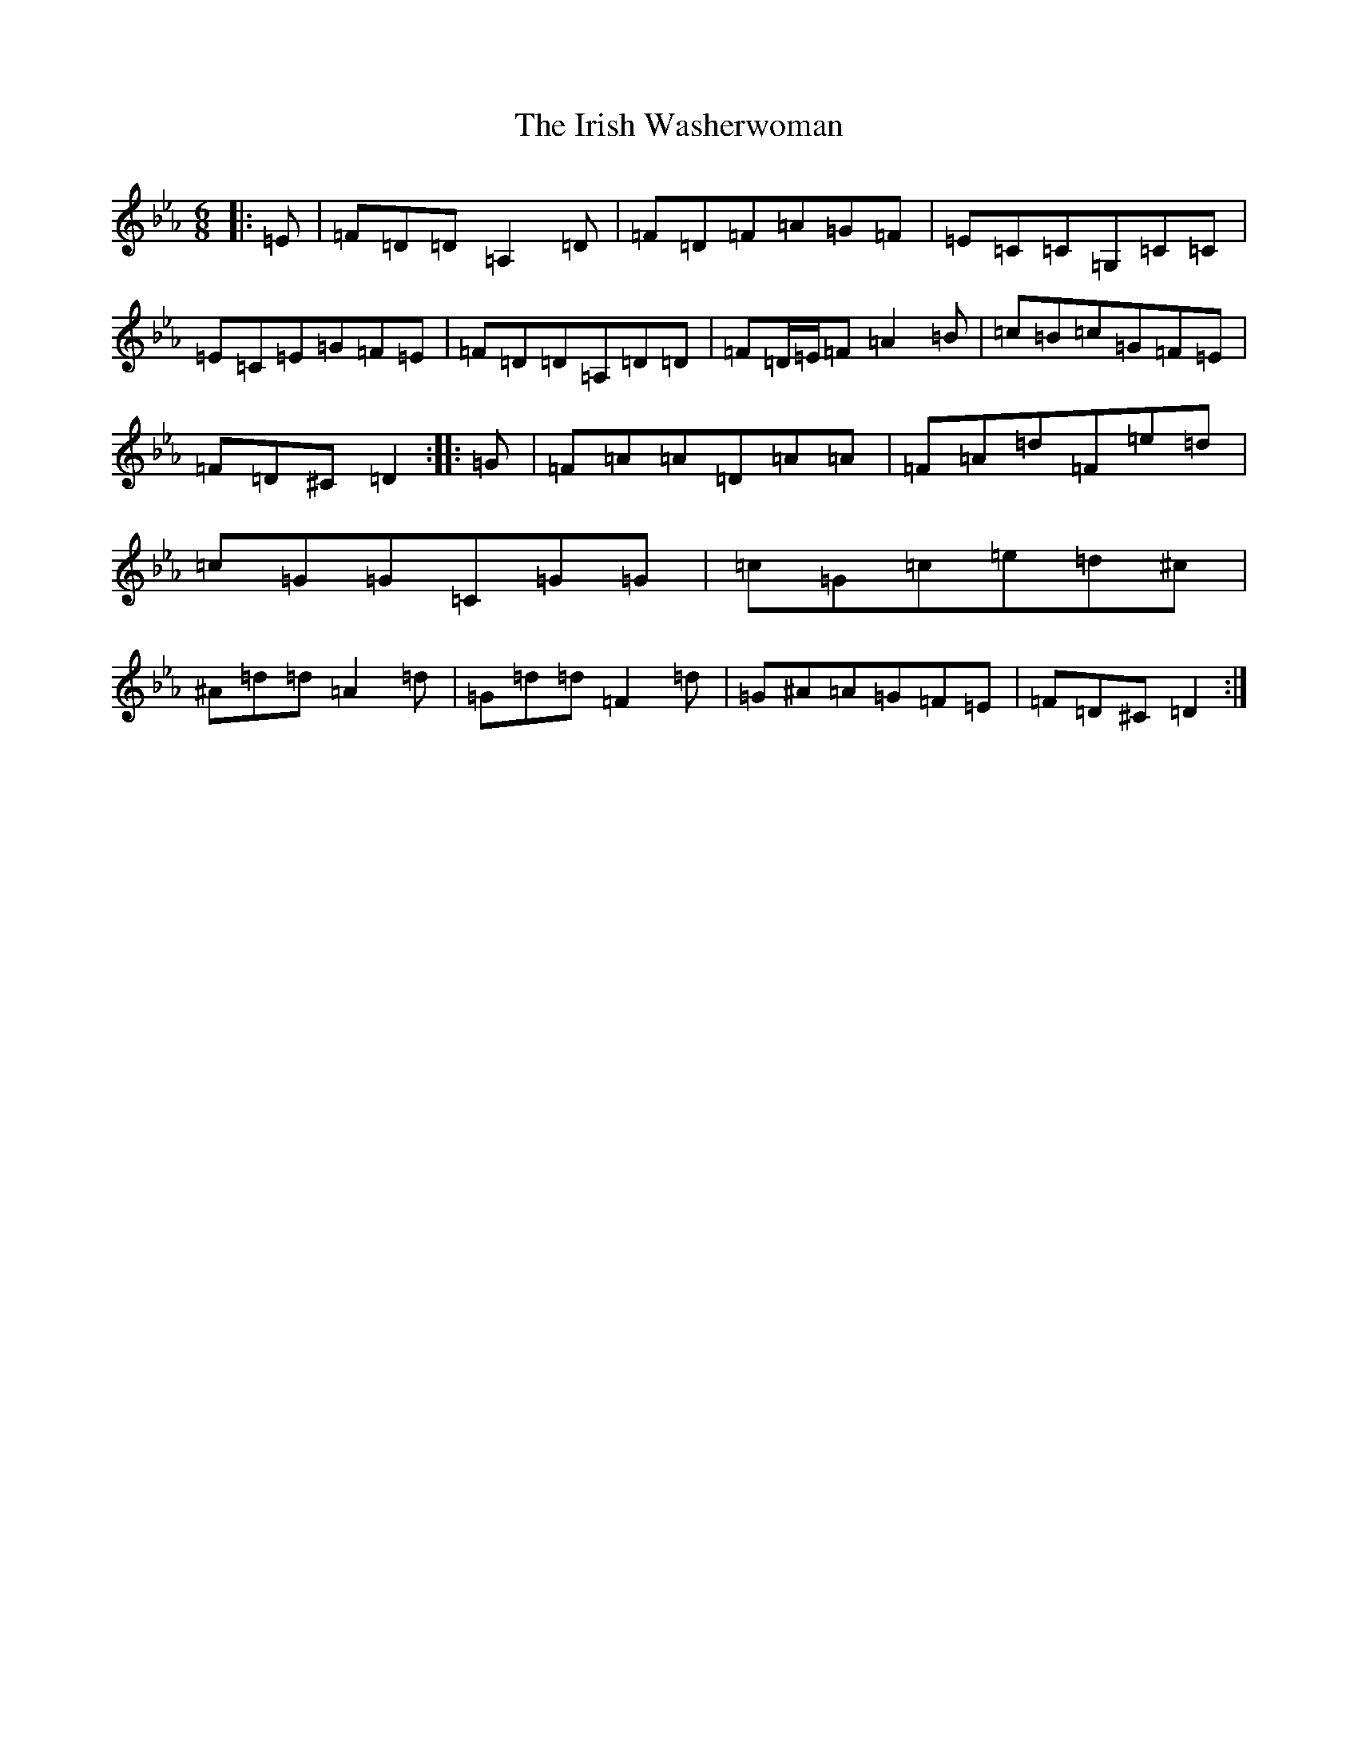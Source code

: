 X: 9970
T: Irish Washerwoman, The
S: https://thesession.org/tunes/92#setting12639
Z: A minor
R: jig
M:6/8
L:1/8
K: C minor
|:=E|=F=D=D=A,2=D|=F=D=F=A=G=F|=E=C=C=G,=C=C|=E=C=E=G=F=E|=F=D=D=A,=D=D|=F=D/2=E/2=F=A2=B|=c=B=c=G=F=E|=F=D^C=D2:||:=G|=F=A=A=D=A=A|=F=A=d=F=e=d|=c=G=G=C=G=G|=c=G=c=e=d^c|^A=d=d=A2=d|=G=d=d=F2=d|=G^A=A=G=F=E|=F=D^C=D2:|